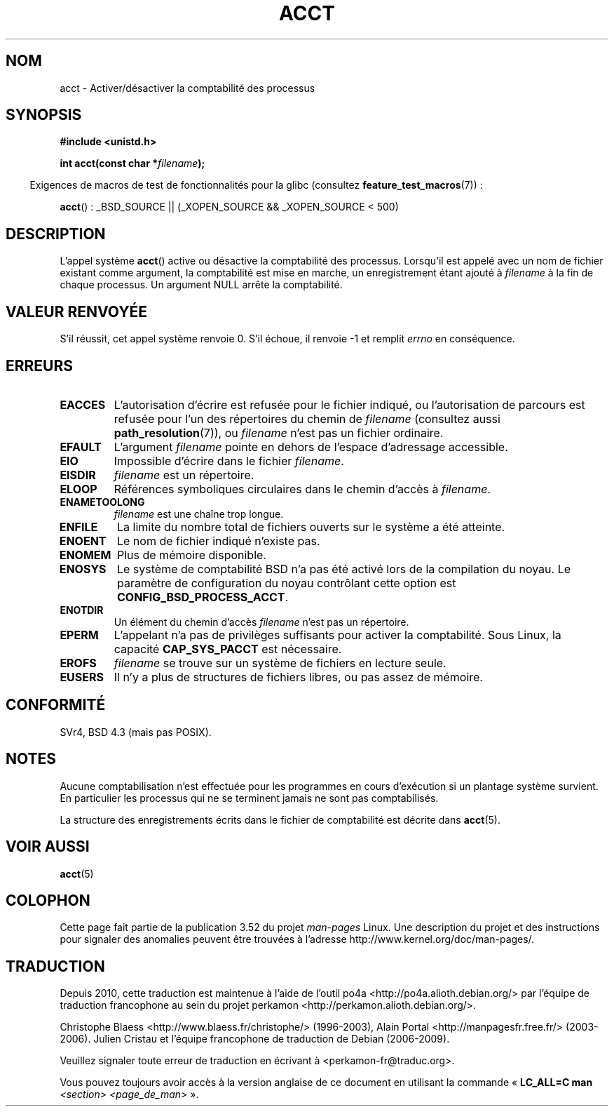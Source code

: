 .\" Copyright (c) 1993 Michael Haardt
.\" (michael@moria.de),
.\" Fri Apr  2 11:32:09 MET DST 1993
.\"
.\" %%%LICENSE_START(GPLv2+_DOC_FULL)
.\" This is free documentation; you can redistribute it and/or
.\" modify it under the terms of the GNU General Public License as
.\" published by the Free Software Foundation; either version 2 of
.\" the License, or (at your option) any later version.
.\"
.\" The GNU General Public License's references to "object code"
.\" and "executables" are to be interpreted as the output of any
.\" document formatting or typesetting system, including
.\" intermediate and printed output.
.\"
.\" This manual is distributed in the hope that it will be useful,
.\" but WITHOUT ANY WARRANTY; without even the implied warranty of
.\" MERCHANTABILITY or FITNESS FOR A PARTICULAR PURPOSE.  See the
.\" GNU General Public License for more details.
.\"
.\" You should have received a copy of the GNU General Public
.\" License along with this manual; if not, see
.\" <http://www.gnu.org/licenses/>.
.\" %%%LICENSE_END
.\"
.\" Modified 1993-07-22 by Rik Faith <faith@cs.unc.edu>
.\" Modified 1993-08-10 by Alan Cox <iiitac@pyramid.swansea.ac.uk>
.\" Modified 1998-11-04 by Tigran Aivazian <tigran@sco.com>
.\" Modified 2004-05-27, 2004-06-17, 2004-06-23 by Michael Kerrisk
.\"
.\"*******************************************************************
.\"
.\" This file was generated with po4a. Translate the source file.
.\"
.\"*******************************************************************
.TH ACCT 2 "16 juin 2008" Linux "Manuel du programmeur Linux"
.SH NOM
acct \- Activer/désactiver la comptabilité des processus
.SH SYNOPSIS
.ad l
.nf
\fB#include <unistd.h>\fP
.sp
\fBint acct(const char *\fP\fIfilename\fP\fB);\fP
.fi
.ad b
.sp
.in -4n
Exigences de macros de test de fonctionnalités pour la glibc (consultez
\fBfeature_test_macros\fP(7))\ :
.in
.sp
\fBacct\fP()\ : _BSD_SOURCE || (_XOPEN_SOURCE && _XOPEN_SOURCE\ <\ 500)
.SH DESCRIPTION
L'appel système \fBacct\fP() active ou désactive la comptabilité des
processus. Lorsqu'il est appelé avec un nom de fichier existant comme
argument, la comptabilité est mise en marche, un enregistrement étant ajouté
à \fIfilename\fP à la fin de chaque processus. Un argument NULL arrête la
comptabilité.
.SH "VALEUR RENVOYÉE"
S'il réussit, cet appel système renvoie 0. S'il échoue, il renvoie \-1 et
remplit \fIerrno\fP en conséquence.
.SH ERREURS
.TP 
\fBEACCES\fP
L'autorisation d'écrire est refusée pour le fichier indiqué, ou
l'autorisation de parcours est refusée pour l'un des répertoires du chemin
de \fIfilename\fP (consultez aussi \fBpath_resolution\fP(7)), ou \fIfilename\fP n'est
pas un fichier ordinaire.
.TP 
\fBEFAULT\fP
L'argument \fIfilename\fP pointe en dehors de l'espace d'adressage accessible.
.TP 
\fBEIO\fP
Impossible d'écrire dans le fichier \fIfilename\fP.
.TP 
\fBEISDIR\fP
\fIfilename\fP est un répertoire.
.TP 
\fBELOOP\fP
Références symboliques circulaires dans le chemin d'accès à \fIfilename\fP.
.TP 
\fBENAMETOOLONG\fP
\fIfilename\fP est une chaîne trop longue.
.TP 
\fBENFILE\fP
La limite du nombre total de fichiers ouverts sur le système a été atteinte.
.TP 
\fBENOENT\fP
Le nom de fichier indiqué n'existe pas.
.TP 
\fBENOMEM\fP
Plus de mémoire disponible.
.TP 
\fBENOSYS\fP
Le système de comptabilité BSD n'a pas été activé lors de la compilation du
noyau. Le paramètre de configuration du noyau contrôlant cette option est
\fBCONFIG_BSD_PROCESS_ACCT\fP.
.TP 
\fBENOTDIR\fP
Un élément du chemin d'accès \fIfilename\fP n'est pas un répertoire.
.TP 
\fBEPERM\fP
L'appelant n'a pas de privilèges suffisants pour activer la
comptabilité. Sous Linux, la capacité \fBCAP_SYS_PACCT\fP est nécessaire.
.TP 
\fBEROFS\fP
\fIfilename\fP se trouve sur un système de fichiers en lecture seule.
.TP 
\fBEUSERS\fP
Il n'y a plus de structures de fichiers libres, ou pas assez de mémoire.
.SH CONFORMITÉ
.\" SVr4 documents an EBUSY error condition, but no EISDIR or ENOSYS.
.\" Also AIX and HP-UX document EBUSY (attempt is made
.\" to enable accounting when it is already enabled), as does Solaris
.\" (attempt is made to enable accounting using the same file that is
.\" currently being used).
SVr4, BSD\ 4.3 (mais pas POSIX).
.SH NOTES
Aucune comptabilisation n'est effectuée pour les programmes en cours
d'exécution si un plantage système survient. En particulier les processus
qui ne se terminent jamais ne sont pas comptabilisés.

La structure des enregistrements écrits dans le fichier de comptabilité est
décrite dans \fBacct\fP(5).
.SH "VOIR AUSSI"
\fBacct\fP(5)
.SH COLOPHON
Cette page fait partie de la publication 3.52 du projet \fIman\-pages\fP
Linux. Une description du projet et des instructions pour signaler des
anomalies peuvent être trouvées à l'adresse
\%http://www.kernel.org/doc/man\-pages/.
.SH TRADUCTION
Depuis 2010, cette traduction est maintenue à l'aide de l'outil
po4a <http://po4a.alioth.debian.org/> par l'équipe de
traduction francophone au sein du projet perkamon
<http://perkamon.alioth.debian.org/>.
.PP
Christophe Blaess <http://www.blaess.fr/christophe/> (1996-2003),
Alain Portal <http://manpagesfr.free.fr/> (2003-2006).
Julien Cristau et l'équipe francophone de traduction de Debian\ (2006-2009).
.PP
Veuillez signaler toute erreur de traduction en écrivant à
<perkamon\-fr@traduc.org>.
.PP
Vous pouvez toujours avoir accès à la version anglaise de ce document en
utilisant la commande
«\ \fBLC_ALL=C\ man\fR \fI<section>\fR\ \fI<page_de_man>\fR\ ».
